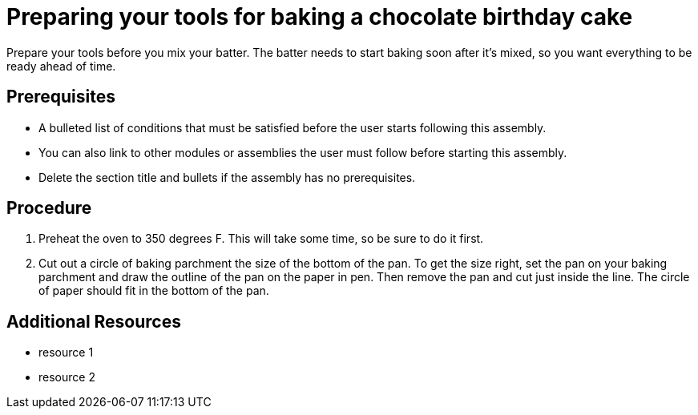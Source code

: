 // Module included in the following assemblies:
//
// Baking and decorating a chocolate birthday cake

[id='preparing-your-tools_{context}']

= Preparing your tools for baking a chocolate birthday cake

Prepare your tools before you mix your batter. The batter needs to start baking soon after it's mixed, so you want everything to be ready ahead of time. 

[discrete]
== Prerequisites

* A bulleted list of conditions that must be satisfied before the user starts following this assembly.
* You can also link to other modules or assemblies the user must follow before starting this assembly.
* Delete the section title and bullets if the assembly has no prerequisites.

[discrete]
== Procedure

. Preheat the oven to 350 degrees F. This will take some time, so be sure to do it first.

. Cut out a circle of baking parchment the size of the bottom of the pan. To get the size right, set the pan on your baking parchment and draw the outline of the pan on the paper in pen. Then remove the pan and cut just inside the line. The circle of paper should fit in the bottom of the pan. 

[discrete]
== Additional Resources

* resource 1
* resource 2

